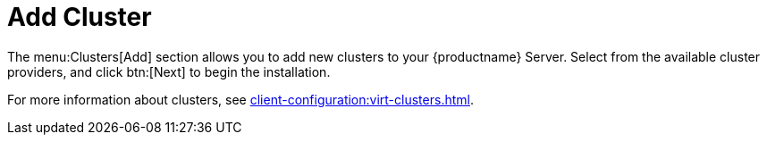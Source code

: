 [[ref-clusters-add]]
= Add Cluster

The menu:Clusters[Add] section allows you to add new clusters to your {productname} Server. Select from the available cluster providers, and click btn:[Next] to begin the installation.

For more information about clusters, see xref:client-configuration:virt-clusters.adoc[].
